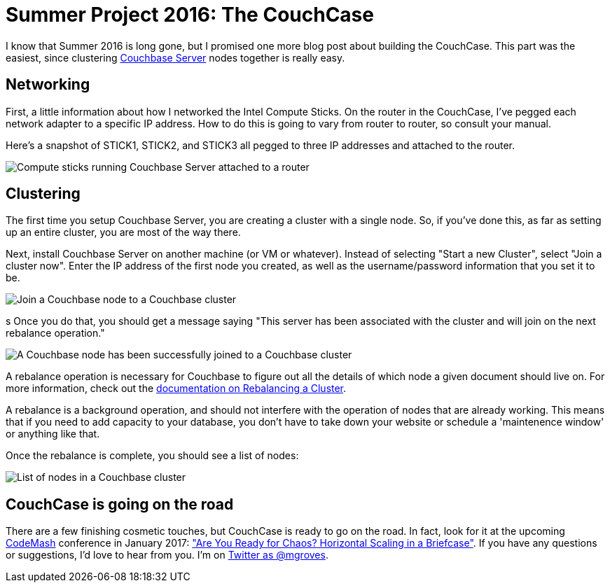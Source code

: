 :imagesdir: images

= Summer Project 2016: The CouchCase

I know that Summer 2016 is long gone, but I promised one more blog post about building the CouchCase. This part was the easiest, since clustering link:http://developer.couchbase.com?utm_source=blogs&utm_medium=link&utm_campaign=blogs[Couchbase Server] nodes together is really easy.

== Networking

First, a little information about how I networked the Intel Compute Sticks. On the router in the CouchCase, I've pegged each network adapter to a specific IP address. How to do this is going to vary from router to router, so consult your manual.

Here's a snapshot of STICK1, STICK2, and STICK3 all pegged to three IP addresses and attached to the router.

image::001Router.png[Compute sticks running Couchbase Server attached to a router]

== Clustering

The first time you setup Couchbase Server, you are creating a cluster with a single node. So, if you've done this, as far as setting up an entire cluster, you are most of the way there.

Next, install Couchbase Server on another machine (or VM or whatever). Instead of selecting "Start a new Cluster", select "Join a cluster now". Enter the IP address of the first node you created, as well as the username/password information that you set it to be.

image::002JoinCluster.png[Join a Couchbase node to a Couchbase cluster]
s
Once you do that, you should get a message saying "This server has been associated with the cluster and will join on the next rebalance operation."

image::003ClusterJoinedMessage.png[A Couchbase node has been successfully joined to a Couchbase cluster]

A rebalance operation is necessary for Couchbase to figure out all the details of which node a given document should live on. For more information, check out the link:http://developer.couchbase.com/documentation/server/current/clustersetup/rebalance.html?utm_source=blogs&utm_medium=link&utm_campaign=blogs[documentation on Rebalancing a Cluster].

A rebalance is a background operation, and should not interfere with the operation of nodes that are already working. This means that if you need to add capacity to your database, you don't have to take down your website or schedule a 'maintenence window' or anything like that.

Once the rebalance is complete, you should see a list of nodes:

image:004ListOfNodes.png[List of nodes in a Couchbase cluster]

== CouchCase is going on the road

There are a few finishing cosmetic touches, but CouchCase is ready to go on the road. In fact, look for it at the upcoming link:http://www.codemash.org/[CodeMash] conference in January 2017: link:http://www.codemash.org/session/are-you-ready-for-chaos-horizontal-scaling-in-a-briefcase/["Are You Ready for Chaos? Horizontal Scaling in a Briefcase"]. If you have any questions or suggestions, I'd love to hear from you. I'm on link:https://twitter.com/mgroves[Twitter as @mgroves].